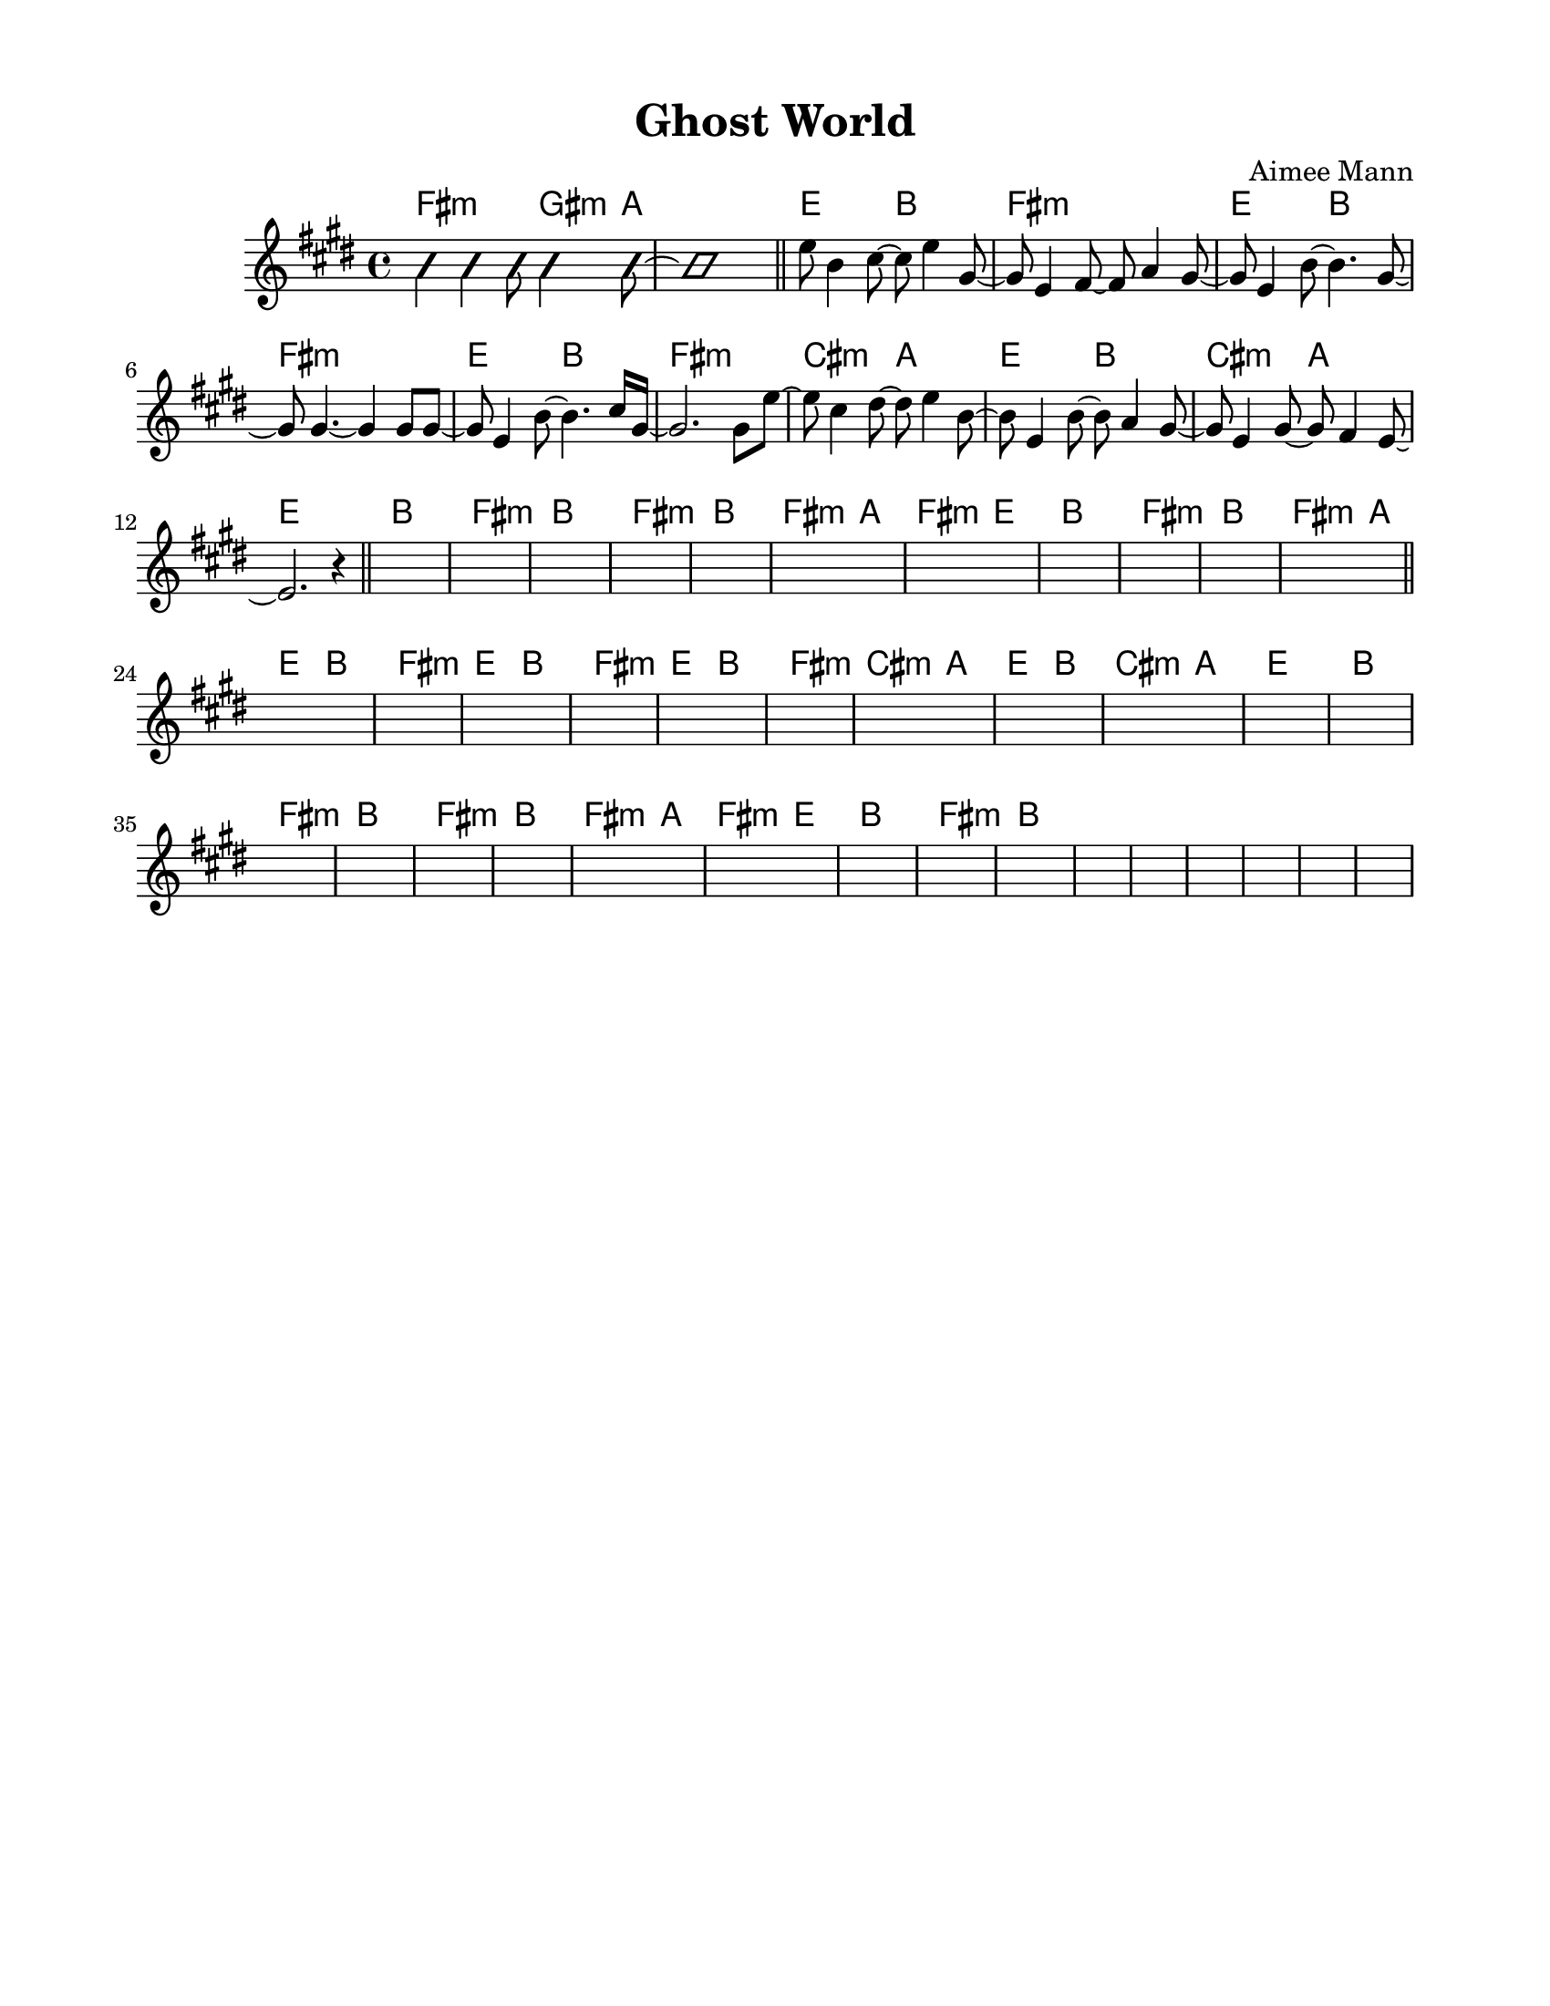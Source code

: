 \version "2.23.8"
\language "english"
\pointAndClickOff

\paper {
  #(set-paper-size "letter")
  left-margin = 0.75\in
  right-margin = 0.75\in
  top-margin = 0.5\in
  bottom-margin = 0.5\in
}

\header {
  tagline = ##f
  title = "Ghost World"
  composer = "Aimee Mann"
}

changesIntro = \chordmode {
  fs2:m s8 gs4:m a8 | s1 |
}

changesVerse = \chordmode {
  \repeat unfold 3 { e2 b | fs1:m | }
  cs2:m a | e b | cs:m a | e1 |
}

changesChorus = \chordmode {
  \repeat unfold 2 { b1 | fs:m | }
  b | fs2:m a | fs:m e | b1 |
  fs:m | b |
}

changesChorusFirstEnding = \chordmode {
  fs2:m a |
}

changes = \chords {
  \changesIntro
  \bar "||"
  \changesVerse
  \bar "||"
  \changesChorus
  \changesChorusFirstEnding
  \bar "||"
  \changesVerse
  \changesChorus
}

melodyIntro = \new Voice \with {
  \consists "Pitch_squash_engraver"
} {
  \improvisationOn
  fs4 fs fs8 gs4 a8~ | a1 |
}

melodyVerse = \relative c'' {
  e8 b4 cs8~ cs e4 gs,8~ |
  gs e4 fs8~ fs a4 gs8~ |
  gs e4 b'8~ b4. gs8~ |
  gs gs4.~ gs4 gs8 gs~ |

  gs e4 b'8~ b4. cs16 gs~ |
  gs2. gs8 e'~ |
  e cs4 ds8~ ds e4 b8~ |
  b e,4 b'8~ b a4 gs8~ |
  gs e4 gs8~ gs fs4 e8~ |
  e2. r4 |
}

melody = {
  \melodyIntro
  \melodyVerse
  s1 * 37
}

\score {
  <<
    \changes
    \new Staff {
      \clef treble
      \key e \major
      \time 4/4
      \melody
    }
  >>
}
